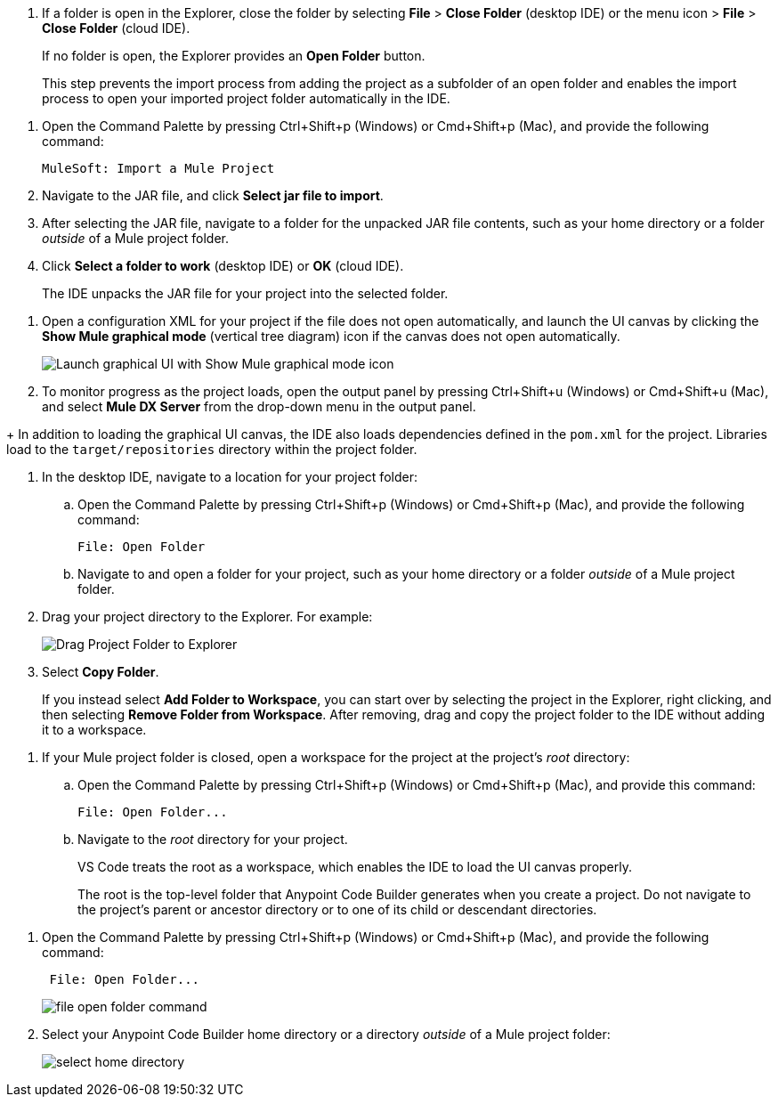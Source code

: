//tags are for upload-a-project.adoc

//
// tag::close-folder[]
// step before importing
. If a folder is open in the Explorer, close the folder by selecting *File* > *Close Folder* (desktop IDE) or the menu icon > *File* > *Close Folder* (cloud IDE).
+
If no folder is open, the Explorer provides an *Open Folder* button.
+
This step prevents the import process from adding the project as a subfolder of an open folder and enables the import process to open your imported project folder automatically in the IDE.
// end::close-folder[]
//

//
// tag::load-sharable-jar[]
//variable used in multiple places on this page:
. Open the Command Palette by pressing Ctrl+Shift+p (Windows) or Cmd+Shift+p (Mac), and provide the following command:
+
[source,command]
----
MuleSoft: Import a Mule Project
----
. Navigate to the JAR file, and click *Select jar file to import*.
. After selecting the JAR file, navigate to a folder for the unpacked JAR file contents, such as your home directory or a folder _outside_ of a Mule project folder.
. Click *Select a folder to work* (desktop IDE) or *OK* (cloud IDE). 
+
The IDE unpacks the JAR file for your project into the selected folder.
// end::load-sharable-jar[]

//
// Shared steps for loading the project
// tag::load-project[]
. Open a configuration XML for your project if the file does not open automatically, and launch the UI canvas by clicking the *Show Mule graphical mode* (vertical tree diagram) icon if the canvas does not open automatically. 
+
image::show-mule-graphical-mode.png["Launch graphical UI with Show Mule graphical mode icon"]
. To monitor progress as the project loads, open the output panel by pressing Ctrl+Shift+u (Windows) or Cmd+Shift+u (Mac), and select *Mule DX Server* from the drop-down menu in the output panel.
// end::load-project[]
//

//
// note at the end of import procedures
// tag::import-note[]
+
In addition to loading the graphical UI canvas, the IDE also loads dependencies defined in the `pom.xml` for the project. Libraries load to the `target/repositories` directory within the project folder.
// end::import-note[]
//

//
// tag::import-project-folder-desktop[]
//variable used in multiple places on this page:
. In the desktop IDE, navigate to a location for your project folder:

.. Open the Command Palette by pressing Ctrl+Shift+p (Windows) or Cmd+Shift+p (Mac), and provide the following command:
+
[source,command]
----
File: Open Folder
----
.. Navigate to and open a folder for your project, such as your home directory or a folder _outside_ of a Mule project folder.
. Drag your project directory to the Explorer. For example:
+
image::drag-project-folder.png["Drag Project Folder to Explorer"]
. Select *Copy Folder*.
+
If you instead select *Add Folder to Workspace*, you can start over by selecting the project in the Explorer, right clicking, and then selecting *Remove Folder from Workspace*. After removing, drag and copy the project folder to the IDE without adding it to a workspace. 
// end::import-project-folder-desktop[]
//

//
// tag::open-workspace-root[]
[[open-directory]]
. If your Mule project folder is closed, open a workspace for the project at the project's _root_ directory: 

.. Open the Command Palette by pressing Ctrl+Shift+p (Windows) or Cmd+Shift+p (Mac), and provide this command:
+
[source,command]
----
File: Open Folder...
----
.. Navigate to the _root_ directory for your project. 
+
VS Code treats the root as a workspace, which enables the IDE to load the UI canvas properly.
+
The root is the top-level folder that Anypoint Code Builder generates when you create a project. Do not navigate to the project’s parent or ancestor directory or to one of its child or descendant directories.
// end::open-workspace-root[]
//

//
// tag::preliminary-cloud-import-steps[]
. Open the Command Palette by pressing Ctrl+Shift+p (Windows) or Cmd+Shift+p (Mac), and provide the following command:
+
[source,command]
----
 File: Open Folder...
----
+
image::file-open-folder-command.png[]
. Select your Anypoint Code Builder home directory or a directory _outside_ of a Mule project folder:
+
image::select-home-directory.png[]
// end::preliminary-cloud-import-steps[]
//
